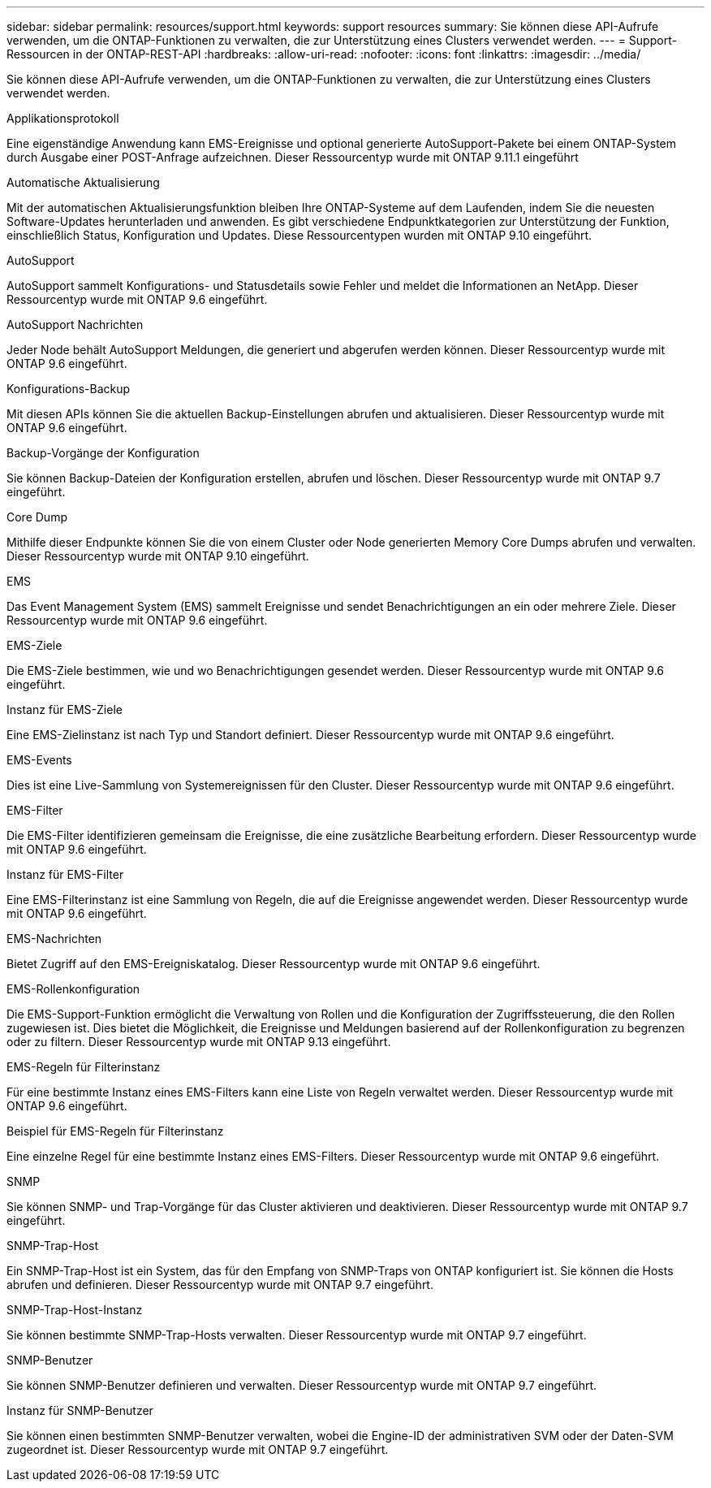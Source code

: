 ---
sidebar: sidebar 
permalink: resources/support.html 
keywords: support resources 
summary: Sie können diese API-Aufrufe verwenden, um die ONTAP-Funktionen zu verwalten, die zur Unterstützung eines Clusters verwendet werden. 
---
= Support-Ressourcen in der ONTAP-REST-API
:hardbreaks:
:allow-uri-read: 
:nofooter: 
:icons: font
:linkattrs: 
:imagesdir: ../media/


[role="lead"]
Sie können diese API-Aufrufe verwenden, um die ONTAP-Funktionen zu verwalten, die zur Unterstützung eines Clusters verwendet werden.

.Applikationsprotokoll
Eine eigenständige Anwendung kann EMS-Ereignisse und optional generierte AutoSupport-Pakete bei einem ONTAP-System durch Ausgabe einer POST-Anfrage aufzeichnen. Dieser Ressourcentyp wurde mit ONTAP 9.11.1 eingeführt

.Automatische Aktualisierung
Mit der automatischen Aktualisierungsfunktion bleiben Ihre ONTAP-Systeme auf dem Laufenden, indem Sie die neuesten Software-Updates herunterladen und anwenden. Es gibt verschiedene Endpunktkategorien zur Unterstützung der Funktion, einschließlich Status, Konfiguration und Updates. Diese Ressourcentypen wurden mit ONTAP 9.10 eingeführt.

.AutoSupport
AutoSupport sammelt Konfigurations- und Statusdetails sowie Fehler und meldet die Informationen an NetApp. Dieser Ressourcentyp wurde mit ONTAP 9.6 eingeführt.

.AutoSupport Nachrichten
Jeder Node behält AutoSupport Meldungen, die generiert und abgerufen werden können. Dieser Ressourcentyp wurde mit ONTAP 9.6 eingeführt.

.Konfigurations-Backup
Mit diesen APIs können Sie die aktuellen Backup-Einstellungen abrufen und aktualisieren. Dieser Ressourcentyp wurde mit ONTAP 9.6 eingeführt.

.Backup-Vorgänge der Konfiguration
Sie können Backup-Dateien der Konfiguration erstellen, abrufen und löschen. Dieser Ressourcentyp wurde mit ONTAP 9.7 eingeführt.

.Core Dump
Mithilfe dieser Endpunkte können Sie die von einem Cluster oder Node generierten Memory Core Dumps abrufen und verwalten. Dieser Ressourcentyp wurde mit ONTAP 9.10 eingeführt.

.EMS
Das Event Management System (EMS) sammelt Ereignisse und sendet Benachrichtigungen an ein oder mehrere Ziele. Dieser Ressourcentyp wurde mit ONTAP 9.6 eingeführt.

.EMS-Ziele
Die EMS-Ziele bestimmen, wie und wo Benachrichtigungen gesendet werden. Dieser Ressourcentyp wurde mit ONTAP 9.6 eingeführt.

.Instanz für EMS-Ziele
Eine EMS-Zielinstanz ist nach Typ und Standort definiert. Dieser Ressourcentyp wurde mit ONTAP 9.6 eingeführt.

.EMS-Events
Dies ist eine Live-Sammlung von Systemereignissen für den Cluster. Dieser Ressourcentyp wurde mit ONTAP 9.6 eingeführt.

.EMS-Filter
Die EMS-Filter identifizieren gemeinsam die Ereignisse, die eine zusätzliche Bearbeitung erfordern. Dieser Ressourcentyp wurde mit ONTAP 9.6 eingeführt.

.Instanz für EMS-Filter
Eine EMS-Filterinstanz ist eine Sammlung von Regeln, die auf die Ereignisse angewendet werden. Dieser Ressourcentyp wurde mit ONTAP 9.6 eingeführt.

.EMS-Nachrichten
Bietet Zugriff auf den EMS-Ereigniskatalog. Dieser Ressourcentyp wurde mit ONTAP 9.6 eingeführt.

.EMS-Rollenkonfiguration
Die EMS-Support-Funktion ermöglicht die Verwaltung von Rollen und die Konfiguration der Zugriffssteuerung, die den Rollen zugewiesen ist. Dies bietet die Möglichkeit, die Ereignisse und Meldungen basierend auf der Rollenkonfiguration zu begrenzen oder zu filtern. Dieser Ressourcentyp wurde mit ONTAP 9.13 eingeführt.

.EMS-Regeln für Filterinstanz
Für eine bestimmte Instanz eines EMS-Filters kann eine Liste von Regeln verwaltet werden. Dieser Ressourcentyp wurde mit ONTAP 9.6 eingeführt.

.Beispiel für EMS-Regeln für Filterinstanz
Eine einzelne Regel für eine bestimmte Instanz eines EMS-Filters. Dieser Ressourcentyp wurde mit ONTAP 9.6 eingeführt.

.SNMP
Sie können SNMP- und Trap-Vorgänge für das Cluster aktivieren und deaktivieren. Dieser Ressourcentyp wurde mit ONTAP 9.7 eingeführt.

.SNMP-Trap-Host
Ein SNMP-Trap-Host ist ein System, das für den Empfang von SNMP-Traps von ONTAP konfiguriert ist. Sie können die Hosts abrufen und definieren. Dieser Ressourcentyp wurde mit ONTAP 9.7 eingeführt.

.SNMP-Trap-Host-Instanz
Sie können bestimmte SNMP-Trap-Hosts verwalten. Dieser Ressourcentyp wurde mit ONTAP 9.7 eingeführt.

.SNMP-Benutzer
Sie können SNMP-Benutzer definieren und verwalten. Dieser Ressourcentyp wurde mit ONTAP 9.7 eingeführt.

.Instanz für SNMP-Benutzer
Sie können einen bestimmten SNMP-Benutzer verwalten, wobei die Engine-ID der administrativen SVM oder der Daten-SVM zugeordnet ist. Dieser Ressourcentyp wurde mit ONTAP 9.7 eingeführt.
